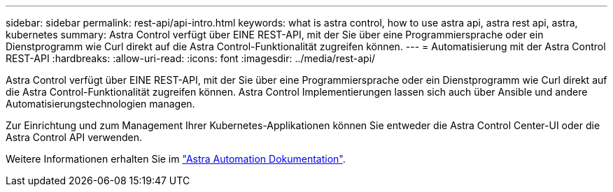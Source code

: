 ---
sidebar: sidebar 
permalink: rest-api/api-intro.html 
keywords: what is astra control, how to use astra api, astra rest api, astra, kubernetes 
summary: Astra Control verfügt über EINE REST-API, mit der Sie über eine Programmiersprache oder ein Dienstprogramm wie Curl direkt auf die Astra Control-Funktionalität zugreifen können. 
---
= Automatisierung mit der Astra Control REST-API
:hardbreaks:
:allow-uri-read: 
:icons: font
:imagesdir: ../media/rest-api/


[role="lead"]
Astra Control verfügt über EINE REST-API, mit der Sie über eine Programmiersprache oder ein Dienstprogramm wie Curl direkt auf die Astra Control-Funktionalität zugreifen können. Astra Control Implementierungen lassen sich auch über Ansible und andere Automatisierungstechnologien managen.

Zur Einrichtung und zum Management Ihrer Kubernetes-Applikationen können Sie entweder die Astra Control Center-UI oder die Astra Control API verwenden.

Weitere Informationen erhalten Sie im https://docs.netapp.com/us-en/astra-automation/["Astra Automation Dokumentation"^].
